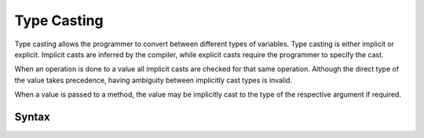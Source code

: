 Type Casting
############

Type casting allows the programmer to convert between different types of
variables. Type casting is either implicit or explicit. Implicit casts are
inferred by the compiler, while explicit casts require the programmer to specify
the cast.

When an operation is done to a value all implicit casts are checked for that
same operation. Although the direct type of the value takes precedence, having
ambiguity between implicitly cast types is invalid.

When a value is passed to a method, the value may be implicitly cast to the type
of the respective argument if required.

Syntax
======

.. productionlist::
    TypeCast: `Value` "as" `Value`
